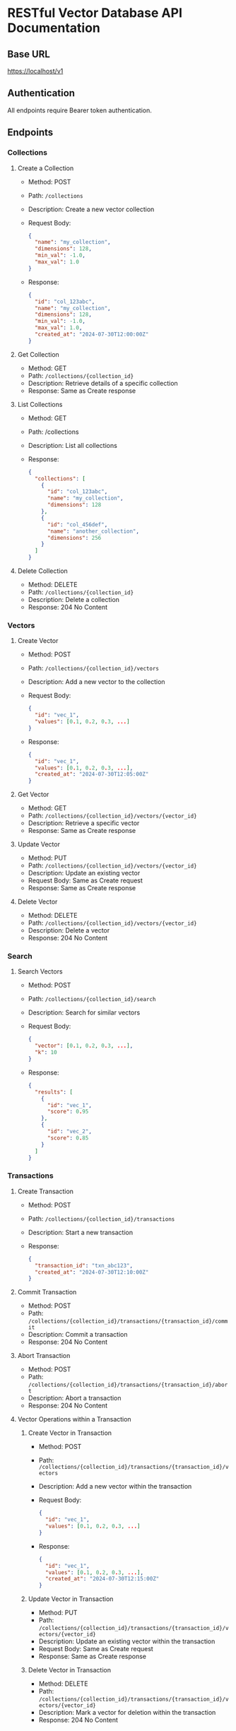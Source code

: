 * RESTful Vector Database API Documentation

** Base URL
   https://localhost/v1

** Authentication
   All endpoints require Bearer token authentication.

** Endpoints

*** Collections

**** Create a Collection
     - Method: POST
     - Path: =/collections=
     - Description: Create a new vector collection
     - Request Body:
       #+BEGIN_SRC json
       {
         "name": "my_collection",
         "dimensions": 128,
         "min_val": -1.0,
         "max_val": 1.0
       }
       #+END_SRC
     - Response:
       #+BEGIN_SRC json
       {
         "id": "col_123abc",
         "name": "my_collection",
         "dimensions": 128,
         "min_val": -1.0,
         "max_val": 1.0,
         "created_at": "2024-07-30T12:00:00Z"
       }
       #+END_SRC

**** Get Collection
     - Method: GET
     - Path: =/collections/{collection_id}=
     - Description: Retrieve details of a specific collection
     - Response: Same as Create response

**** List Collections
     - Method: GET
     - Path: /collections
     - Description: List all collections
     - Response:
       #+BEGIN_SRC json
       {
         "collections": [
           {
             "id": "col_123abc",
             "name": "my_collection",
             "dimensions": 128
           },
           {
             "id": "col_456def",
             "name": "another_collection",
             "dimensions": 256
           }
         ]
       }
       #+END_SRC

**** Delete Collection
     - Method: DELETE
     - Path: =/collections/{collection_id}=
     - Description: Delete a collection
     - Response: 204 No Content

*** Vectors

**** Create Vector
     - Method: POST
     - Path: =/collections/{collection_id}/vectors=
     - Description: Add a new vector to the collection
     - Request Body:
       #+BEGIN_SRC json
       {
         "id": "vec_1",
         "values": [0.1, 0.2, 0.3, ...]
       }
       #+END_SRC
     - Response:
       #+BEGIN_SRC json
       {
         "id": "vec_1",
         "values": [0.1, 0.2, 0.3, ...],
         "created_at": "2024-07-30T12:05:00Z"
       }
       #+END_SRC

**** Get Vector
     - Method: GET
     - Path: =/collections/{collection_id}/vectors/{vector_id}=
     - Description: Retrieve a specific vector
     - Response: Same as Create response

**** Update Vector
     - Method: PUT
     - Path: =/collections/{collection_id}/vectors/{vector_id}=
     - Description: Update an existing vector
     - Request Body: Same as Create request
     - Response: Same as Create response

**** Delete Vector
     - Method: DELETE
     - Path: =/collections/{collection_id}/vectors/{vector_id}=
     - Description: Delete a vector
     - Response: 204 No Content

*** Search

**** Search Vectors
     - Method: POST
     - Path: =/collections/{collection_id}/search=
     - Description: Search for similar vectors
     - Request Body:
       #+BEGIN_SRC json
       {
         "vector": [0.1, 0.2, 0.3, ...],
         "k": 10
       }
       #+END_SRC
     - Response:
       #+BEGIN_SRC json
       {
         "results": [
           {
             "id": "vec_1",
             "score": 0.95
           },
           {
             "id": "vec_2",
             "score": 0.85
           }
         ]
       }
       #+END_SRC

*** Transactions

**** Create Transaction
     - Method: POST
     - Path: =/collections/{collection_id}/transactions=
     - Description: Start a new transaction
     - Response:
       #+BEGIN_SRC json
       {
         "transaction_id": "txn_abc123",
         "created_at": "2024-07-30T12:10:00Z"
       }
       #+END_SRC

**** Commit Transaction
     - Method: POST
     - Path: =/collections/{collection_id}/transactions/{transaction_id}/commit=
     - Description: Commit a transaction
     - Response: 204 No Content

**** Abort Transaction
     - Method: POST
     - Path: =/collections/{collection_id}/transactions/{transaction_id}/abort=
     - Description: Abort a transaction
     - Response: 204 No Content

**** Vector Operations within a Transaction

***** Create Vector in Transaction
      - Method: POST
      - Path: =/collections/{collection_id}/transactions/{transaction_id}/vectors=
      - Description: Add a new vector within the transaction
      - Request Body:
        #+BEGIN_SRC json
        {
          "id": "vec_1",
          "values": [0.1, 0.2, 0.3, ...]
        }
        #+END_SRC
      - Response:
        #+BEGIN_SRC json
        {
          "id": "vec_1",
          "values": [0.1, 0.2, 0.3, ...],
          "created_at": "2024-07-30T12:15:00Z"
        }
        #+END_SRC


***** Update Vector in Transaction
      - Method: PUT
      - Path: =/collections/{collection_id}/transactions/{transaction_id}/vectors/{vector_id}=
      - Description: Update an existing vector within the transaction
      - Request Body: Same as Create request
      - Response: Same as Create response

***** Delete Vector in Transaction
      - Method: DELETE
      - Path: =/collections/{collection_id}/transactions/{transaction_id}/vectors/{vector_id}=
      - Description: Mark a vector for deletion within the transaction
      - Response: 204 No Content

